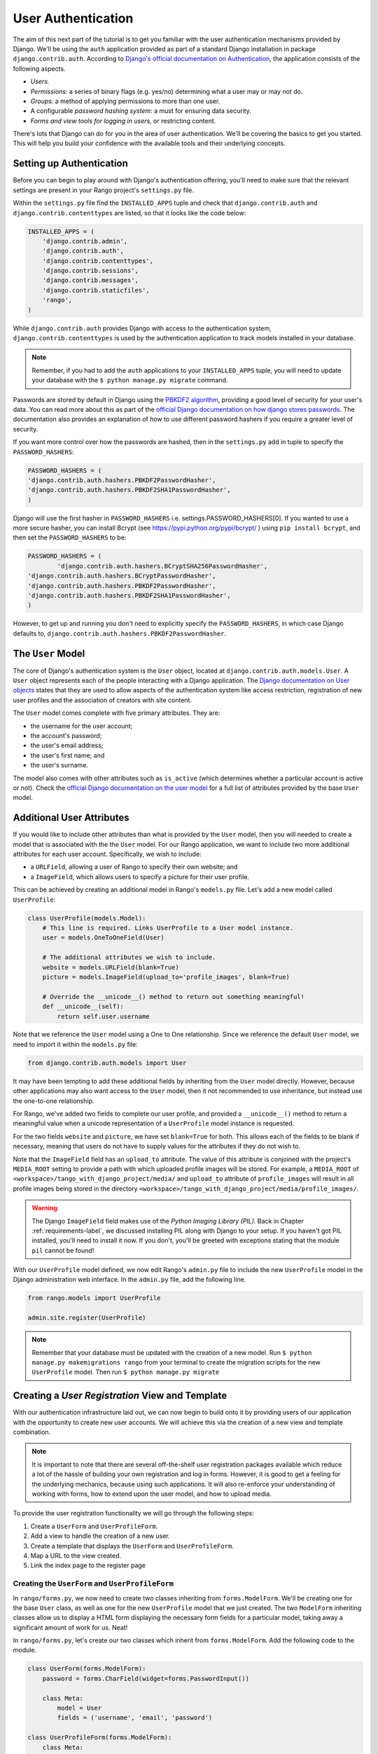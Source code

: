 .. _login-label:

User Authentication
===================
The aim of this next part of the tutorial is to get you familiar with the user authentication mechanisms provided by Django. We'll be using the ``auth`` application provided as part of a standard Django installation in package ``django.contrib.auth``. According to `Django's official documentation on Authentication <https://docs.djangoproject.com/en/1.7/topics/auth/>`_, the application consists of the following aspects.

- *Users.*
- *Permissions:* a series of binary flags (e.g. yes/no) determining what a user may or may not do.
- *Groups:* a method of applying permissions to more than one user.
- A configurable *password hashing system:* a must for ensuring data security.
- *Forms and view tools for logging in users,* or restricting content.

There's lots that Django can do for you in the area of user authentication. We'll be covering the basics to get you started. This will help you build your confidence with the available tools and their underlying concepts.

Setting up Authentication
-------------------------
Before you can begin to play around with Django's authentication offering, you'll need to make sure that the relevant settings are present in your Rango project's ``settings.py`` file.

Within the ``settings.py`` file find the ``INSTALLED_APPS`` tuple and check that ``django.contrib.auth`` and ``django.contrib.contenttypes`` are listed, so that it looks like the code below:

.. code-block:: python
	
	INSTALLED_APPS = (
	    'django.contrib.admin',
	    'django.contrib.auth',
	    'django.contrib.contenttypes',
	    'django.contrib.sessions',
	    'django.contrib.messages',
	    'django.contrib.staticfiles',
	    'rango',
	)

While ``django.contrib.auth`` provides Django with access to the authentication system, ``django.contrib.contenttypes`` is used by the authentication application to track models installed in your database. 

.. note:: Remember, if you had to add the ``auth`` applications to your ``INSTALLED_APPS`` tuple, you will need to update your database with the ``$ python manage.py migrate`` command.

Passwords are stored by default in Django using the `PBKDF2 algorithm <http://en.wikipedia.org/wiki/PBKDF2>`_, providing a good level of security for your user's data. You can read more about this as part of the `official Django documentation on how django stores passwords  <https://docs.djangoproject.com/en/1.7/topics/auth/passwords/#how-django-stores-passwords>`_. The documentation also provides an explanation of how to use different password hashers if you require a greater level of security.

If you want more control over how the passwords are hashed, then in the ``settings.py`` add in tuple to specify the ``PASSWORD_HASHERS``:

.. code-block:: python


	PASSWORD_HASHERS = (
    	'django.contrib.auth.hashers.PBKDF2PasswordHasher',
    	'django.contrib.auth.hashers.PBKDF2SHA1PasswordHasher',
	)


Django will use the first hasher in ``PASSWORD_HASHERS`` i.e. settings.PASSWORD_HASHERS[0]. If you wanted to use a more secure hasher, you can install Bcrypt (see https://pypi.python.org/pypi/bcrypt/ ) using ``pip install bcrypt``, and then set the ``PASSWORD_HASHERS`` to be:

.. code-block:: python


	PASSWORD_HASHERS = (
		'django.contrib.auth.hashers.BCryptSHA256PasswordHasher',
    	'django.contrib.auth.hashers.BCryptPasswordHasher',
    	'django.contrib.auth.hashers.PBKDF2PasswordHasher',
    	'django.contrib.auth.hashers.PBKDF2SHA1PasswordHasher',
	)
	
	
However, to get up and running you don't need to explicitly specify the ``PASSWORD_HASHERS``, in which case Django defaults to, ``django.contrib.auth.hashers.PBKDF2PasswordHasher``.
	


The ``User`` Model
------------------
The core of Django's authentication system is the ``User`` object, located at ``django.contrib.auth.models.User``. A ``User`` object represents each of the people interacting with a Django application. The `Django documentation on User objects <https://docs.djangoproject.com/en/1.7/topics/auth/default/#user-objects>`_ states that they are used to allow aspects of the authentication system like access restriction, registration of new user profiles and the association of creators with site content.

The ``User`` model comes complete with five primary attributes. They are:

- the username for the user account;
- the account's password;
- the user's email address;
- the user's first name; and
- the user's surname.

The model also comes with other attributes such as ``is_active`` (which determines whether a particular account is active or not). Check the `official Django documentation on the user model <https://docs.djangoproject.com/en/1.7/ref/contrib/auth/#django.contrib.auth.models.User>`_ for a full list of attributes provided by the base ``User`` model.

Additional User Attributes
--------------------------
If you would like to include other attributes than what is provided by the ``User`` model, then you will needed to create a model that is associated with the the ``User`` model. For our Rango application, we want to include two more additional attributes for each user account. Specifically, we wish to include:

- a ``URLField``, allowing a user of Rango to specify their own website; and
- a ``ImageField``, which allows users to specify a picture for their user profile.

This can be achieved by creating an additional model in Rango's ``models.py`` file. Let's add a new model called ``UserProfile``:

.. code-block:: python
	
	class UserProfile(models.Model):
	    # This line is required. Links UserProfile to a User model instance.
	    user = models.OneToOneField(User)
	    
	    # The additional attributes we wish to include.
	    website = models.URLField(blank=True)
	    picture = models.ImageField(upload_to='profile_images', blank=True)
	    
	    # Override the __unicode__() method to return out something meaningful!
	    def __unicode__(self):
	        return self.user.username

Note that we reference the ``User`` model using a One to One relationship. Since we reference the default ``User`` model, we need to import it within the ``models.py`` file:

.. code-block:: python
	
	from django.contrib.auth.models import User
	

It may have been tempting to add these additional fields by inheriting from the ``User`` model directly. However, because other applications may also want access to the ``User`` model, then it not recommended to use inheritance, but instead use the one-to-one relationship.

For Rango, we've added two fields to complete our user profile, and provided a ``__unicode__()`` method to return a meaningful value when a unicode representation of a ``UserProfile`` model instance is requested.

For the two fields ``website`` and ``picture``, we have set ``blank=True`` for both. This allows each of the fields to be blank if necessary, meaning that users do not have to supply values for the attributes if they do not wish to.

Note that the ``ImageField`` field has an ``upload_to`` attribute. The value of this attribute is conjoined with the project's ``MEDIA_ROOT`` setting to provide a path with which uploaded profile images will be stored. For example, a ``MEDIA_ROOT`` of ``<workspace>/tango_with_django_project/media/`` and ``upload_to`` attribute of ``profile_images`` will result in all profile images being stored in the directory ``<workspace>/tango_with_django_project/media/profile_images/``.

.. warning:: The Django ``ImageField`` field makes use of the *Python Imaging Library (PIL).* Back in Chapter :ref:`requirements-label`, we discussed installing PIL along with Django to your setup. If you haven't got PIL installed, you'll need to install it now. If you don't, you'll be greeted with exceptions stating that the module ``pil`` cannot be found!

With our ``UserProfile`` model defined, we now edit Rango's ``admin.py`` file to include the new ``UserProfile`` model in the Django administration web interface. In the ``admin.py`` file, add the following line.

.. code-block:: python

	from rango.models import UserProfile
	
	admin.site.register(UserProfile)


.. note:: Remember that your database must be updated with the creation of a new model. Run ``$ python manage.py makemigrations rango`` from your terminal to create the migration scripts for the new ``UserProfile`` model. Then run ``$ python manage.py migrate``

Creating a *User Registration* View and Template
------------------------------------------------
With our authentication infrastructure laid out, we can now begin to build onto it by providing users of our application with the opportunity to create new user accounts. We will achieve this via the creation of a new view and template combination.

.. note:: It is important to note that there are several off-the-shelf user registration packages available which reduce a lot of the hassle of building your own registration and log in forms. However, it is good to get a feeling for the underlying mechanics, because using such applications. It will also re-enforce your understanding of working with forms, how to extend upon the user model, and how to upload media.

To provide the user registration functionality we will go through the following steps:

#. Create a ``UserForm`` and ``UserProfileForm``.
#. Add a view to handle the creation of a new user.
#. Create a  template that displays the ``UserForm`` and ``UserProfileForm``.
#. Map a URL to the view created.
#. Link the index page to the register page


.. _login-formclasses-label:

Creating the ``UserForm`` and ``UserProfileForm``
.................................................
In ``rango/forms.py``, we now need to create two classes inheriting from ``forms.ModelForm``. We'll be creating one for the base ``User`` class, as well as one for the new ``UserProfile`` model that we just created. The two ``ModelForm`` inheriting classes allow us to display a HTML form displaying the necessary form fields for a particular model, taking away a significant amount of work for us. Neat!

In ``rango/forms.py``, let's create our two classes which inherit from ``forms.ModelForm``. Add the following code to the module.

.. code-block:: python
	
	class UserForm(forms.ModelForm):
	    password = forms.CharField(widget=forms.PasswordInput())
	    
	    class Meta:
	        model = User
	        fields = ('username', 'email', 'password')

	class UserProfileForm(forms.ModelForm):
	    class Meta:
	        model = UserProfile
	        fields = ('website', 'picture')

You'll notice that within both classes, we added a `nested <http://www.brpreiss.com/books/opus7/html/page598.html>`_ ``Meta`` class. As `the name of the nested class suggests <http://www.webopedia.com/TERM/M/meta.html>`_, anything within a nested ``Meta`` class describes additional properties about the particular ``ModelForm`` class it belongs to. Each ``Meta`` class must at a bare minimum supply a ``model`` field, which references back to the model the ``ModelForm`` inheriting class should relate to. Our ``UserForm`` class is therefore associated with the ``User`` model, for example. As of Django 1.7, you also need to specify, ``fields`` or ``exclude`` to indicate which fields associated with the model should be present on the form.

Here we only want to show the fields, ``username``, ``email`` and ``password``, associated with the ``User`` model, and the ``website`` and ``picture`` associated with the ``UserProfile`` model. For the ``user`` field within ``UserProfile`` we will need to make this association when we register the user.


You'll also notice that ``UserForm`` includes a definition of the ``password`` attribute. While a ``User`` model instance contains a ``password`` attribute by default, the rendered HTML form element will not hide the password. If a user types a password, the password will be visible. By updating the ``password`` attribute, we can then specify that the ``CharField`` instance should hide a user's input from prying eyes through use of the ``PasswordInput()`` widget.

Finally, remember to include the required classes at the top of the ``forms.py`` module!

.. code-block:: python
	
	
	from django import forms
	from django.contrib.auth.models import User
	from rango.models import Category, Page, UserProfile

Creating the ``register()`` View
................................
Next we need to handle both the rendering of the form, and the processing of form input data. Within Rango's ``views.py`` file, add the following view function:

.. code-block:: python
	
	from rango.forms import UserForm, UserProfileForm
	
	def register(request):
	    
	    # A boolean value for telling the template whether the registration was successful.
	    # Set to False initially. Code changes value to True when registration succeeds.
	    registered = False
	    
	    # If it's a HTTP POST, we're interested in processing form data.
	    if request.method == 'POST':
	        # Attempt to grab information from the raw form information.
	        # Note that we make use of both UserForm and UserProfileForm.
	        user_form = UserForm(data=request.POST)
	        profile_form = UserProfileForm(data=request.POST)
	        
	        # If the two forms are valid...
	        if user_form.is_valid() and profile_form.is_valid():
	            # Save the user's form data to the database.
	            user = user_form.save()
	            
	            # Now we hash the password with the set_password method.
	            # Once hashed, we can update the user object.
	            user.set_password(user.password)
	            user.save()
	            
	            # Now sort out the UserProfile instance.
	            # Since we need to set the user attribute ourselves, we set commit=False.
	            # This delays saving the model until we're ready to avoid integrity problems.
	            profile = profile_form.save(commit=False)
	            profile.user = user
	            
	            # Did the user provide a profile picture?
	            # If so, we need to get it from the input form and put it in the UserProfile model.
	            if 'picture' in request.FILES:
	                profile.picture = request.FILES['picture']
	            
	            # Now we save the UserProfile model instance.
	            profile.save()
	            
	            # Update our variable to tell the template registration was successful.
	            registered = True
	        
	        # Invalid form or forms - mistakes or something else?
	        # Print problems to the terminal.
	        # They'll also be shown to the user.
	        else:
	            print user_form.errors, profile_form.errors
	    
	    # Not a HTTP POST, so we render our form using two ModelForm instances.
	    # These forms will be blank, ready for user input.
	    else:
	        user_form = UserForm()
	        profile_form = UserProfileForm()
	    
	    # Render the template depending on the context.
	    return render(request,
	            'rango/register.html',
	            {'user_form': user_form, 'profile_form': profile_form, 'registered': registered} )

Is the view a lot more complex? It might look so at first, but it isn't really. The only added complexity from our previous ``add_category()`` view is the need to handle two distinct ``ModelForm`` instances - one for the ``User`` model, and one for the ``UserProfile`` model. We also need to handle a user's profile image, if he or she chooses to upload one.

We also establish a link between the two model instances that we create. After creating a new ``User`` model instance, we reference it in the ``UserProfile`` instance with the line ``profile.user = user``. This is where we populate the ``user`` attribute of the ``UserProfileForm`` form, which we hid from users in Section :ref:`login-formclasses-label`.


Creating the *Registration* Template
....................................
Now create a new template file, ``rango/register.html`` and add the following code:

.. code-block:: html
	
	<!DOCTYPE html>
	<html>
	    <head>
	        <title>Rango</title>
	    </head>

	    <body>
	        <h1>Register with Rango</h1>

	        {% if registered %}
	        Rango says: <strong>thank you for registering!</strong>
	        <a href="/rango/">Return to the homepage.</a><br />
	        {% else %}
	        Rango says: <strong>register here!</strong><br />

	        <form id="user_form" method="post" action="/rango/register/"
	                enctype="multipart/form-data">

	            {% csrf_token %}
	            
	            <!-- Display each form. The as_p method wraps each element in a paragraph
	                 (<p>) element. This ensures each element appears on a new line,
	                 making everything look neater. -->
	            {{ user_form.as_p }}
	            {{ profile_form.as_p }}
	            
	            <!-- Provide a button to click to submit the form. -->
	            <input type="submit" name="submit" value="Register" />
	        </form>
	        {% endif %}
	    </body>
	</html>

This HTML template makes use of the ``registered`` variable we used in our view indicating whether registration was successful or not. Note that ``registered`` must be ``False`` in order for the template to display the registration form - otherwise, apart from the title, only a success message is displayed.

.. warning::  
	You should be aware of the ``enctype`` attribute for the ``<form>`` element. When you want users to upload files from a form, it's an absolute *must* to set ``enctype`` to ``multipart/form-data``. This attribute and value combination instructs your browser to send form data in a special way back to the server. Essentially, the data representing your file is split into a series of chunks and sent. For more information, check out `this great Stack Overflow answer <http://stackoverflow.com/a/4526286>`_. You should also should remember to include the CSRF token, too. Ensure that you include ``{% csrf_token %}`` within your ``<form>`` element.

The ``register()`` View URL Mapping
...................................
Now we can add a URL mapping to our new view. In ``rango/urls.py`` modify the ``urlpatterns`` tuple as shown below:

.. code-block:: python
	
	urlpatterns = patterns('',
	    url(r'^$', views.index, name='index'),
	    url(r'^about/$', views.about, name='about'),
	    url(r'^category/(?P<category_name_slug>\w+)$', views.category, name='category'),
	    url(r'^add_category/$', views.add_category, name='add_category'),
	    url(r'^category/(?P<category_name_slug>\w+)/add_page/$', views.add_page, name='add_page'),
	    url(r'^register/$', views.register, name='register'), # ADD NEW PATTERN!
	    )

The newly added pattern points the URL ``/rango/register/`` to the ``register()`` view. 

Linking Together
................
Finally, we can add a link pointing to that URL in our homepage ``index.html`` template. Underneath the link to the category addition page, add the following hyperlink.

.. code-block:: html
	
	<a href="/rango/register/">Register Here</a>

Demo
....
Easy! Now you'll have a new hyperlink with the text ``Register Here`` that'll take you to the registration page. Try it out now! Start your Django development server and try to register a new user account. Upload a profile image if you wish. Your registration form should look like the one illustrated in Figure :num:`fig-rango-register-form`.

.. _fig-rango-register-form:

.. figure:: ../images/rango-register-form.png
	:figclass: align-center

	A screenshot illustrating the basic registration form you create as part of this tutorial.

Upon seeing the message indicating your details were successfully registered, the database should have two new entries in its tables corresponding to the ``User`` and ``UserProfile`` models. 

Adding Login Functionality
--------------------------
With the ability to register accounts completed, we now need to add login in functionality. To achieve this we will need to undertake the workflow below:

* Create a login in view to handle user credentials
* Create a login template to display the login form
* Map the login view to a url
* Provide a link to login from the index page

Creating the ``login()`` View
.............................
In ``rango/views.py`` create a new function called ``user_login()`` and add the following code:

.. code-block:: python
	
	def user_login(request):
	    
	    # If the request is a HTTP POST, try to pull out the relevant information.
	    if request.method == 'POST':
	        # Gather the username and password provided by the user.
	        # This information is obtained from the login form.
	        username = request.POST['username']
	        password = request.POST['password']
	        
	        # Use Django's machinery to attempt to see if the username/password
	        # combination is valid - a User object is returned if it is.
	        user = authenticate(username=username, password=password)
	        
	        # If we have a User object, the details are correct.
	        # If None (Python's way of representing the absence of a value), no user
	        # with matching credentials was found.
	        if user:
	            # Is the account active? It could have been disabled.
	            if user.is_active:
	                # If the account is valid and active, we can log the user in.
	                # We'll send the user back to the homepage.
	                login(request, user)
	                return HttpResponseRedirect('/rango/')
	            else:
	                # An inactive account was used - no logging in!
	                return HttpResponse("Your Rango account is disabled.")
	        else:
	            # Bad login details were provided. So we can't log the user in.
	            print "Invalid login details: {0}, {1}".format(username, password)
	            return HttpResponse("Invalid login details supplied.")
	    
	    # The request is not a HTTP POST, so display the login form.
	    # This scenario would most likely be a HTTP GET.
	    else:
	        # No context variables to pass to the template system, hence the
	        # blank dictionary object...
	        return render(request, 'rango/login.html', {})

This view may seem rather complicated as it has to handle a variety of situations. Like in previous examples, the ``user_login()`` view handles form rendering and processing. 

First, if the view is accessed via the HTTP GET method, then the login form is displayed. However, if the form has been posted via the HTTP POST method, then we can handle processing the form.

If a valid form is sent, the username and password are extracted from the form. These details are then used to attempt to authenticate the user (with Django's ``authenticate()`` function). ``authenticate()`` then returns a ``User`` object if the username/password combination exists within the database - or ``None`` if no match was found. 

If we retrieve a ``User`` object, we can then check if the account is active or inactive - and return the appropriate response to the client's browser.

However, if an invalid form is sent, because the user did not add both a username and password the login form is presented back to the user with form error messages (i.e. username/password is missing).

Of particular interest in the code sample above is the use of the built-in Django machinery to help with the authentication process. Note the use of the ``authenticate()`` function to check whether the username and password provided match to a valid user account, and the ``login()`` function to signify to Django that the user is to be logged in. 

You'll also notice that we make use of a new class, ``HttpResponseRedirect``. As the name may suggest to you, the response generated by an instance of the ``HttpResponseRedirect`` class tells the client's browser to redirect to the URL you provide as the argument. Note that this will return a HTTP status code of 302, which denotes a redirect, as opposed to an status code of 200 i.e. OK. See the `official Django documentation  on Redirection <https://docs.djangoproject.com/en/1.7/ref/request-response/#django.http.HttpResponseRedirect>`_, to learn more.

All of these functions and classes are provided by Django, and as such you'll need to import them, so add the following imports to ``rango/views.py``:

.. code-block:: python
	
	from django.contrib.auth import authenticate, login
	from django.http import HttpResponseRedirect, HttpResponse

Creating a *Login* Template
...........................
With our new view created, we'll need to create a new template allowing users to login. While we know that the template will live in the ``templates/rango/`` directory, we'll leave you to figure out the name of the file. Look at the code example above to work out the name. In your new template file, add the following code:

.. code-block:: html
	
	<!DOCTYPE html>
	<html>
	    <head>
	        <!-- Is anyone getting tired of repeatedly entering the header over and over?? -->
	        <title>Rango</title>
	    </head>

	    <body>
	        <h1>Login to Rango</h1>

	        <form id="login_form" method="post" action="/rango/login/">
	            {% csrf_token %}
	            Username: <input type="text" name="username" value="" size="50" />
	            <br />
	            Password: <input type="password" name="password" value="" size="50" />
	            <br />

	            <input type="submit" value="submit" />
	        </form>

	    </body>
	</html>

Ensure that you match up the input ``name`` attributes to those that you specified in the ``user_login()`` view - i.e. ``username`` for the username, and ``password`` for password. Don't forget the ``{% csrf_token %}``, either!

Mapping the Login View to a URL
...............................
With your login template created, we can now match up the ``user_login()`` view to a URL. Modify Rango's ``urls.py`` file so that its ``urlpatterns`` tuple now looks like the code below:

.. code-block:: python
	
	urlpatterns = patterns('',
	    url(r'^$', views.index, name='index'),
	    url(r'^about/$', views.about, name='about'),
	    url(r'^category/(?P<category_name_slug>\w+)$', views.category, name='category'),
	    url(r'^add_category/$', views.add_category, name='add_category'),
	    url(r'^category/(?P<category_name_slug>\w+)/add_page/$', views.add_page, name='add_page'),
	    url(r'^register/$', views.register, name='register'),
	    url(r'^login/$', views.user_login, name='login'),
	    )

Linking Together
................
Our final step is to provide users of Rango with a handy link to access the login page. To do this, we'll edit the ``index.html`` template inside of the ``templates/rango/`` directory. Find the previously created category addition and registration links, and add the following hyperlink underneath. You may wish to include a line break (``<br />``) before the link.

.. code-block:: python
	
	<a href="/rango/login/">Login</a>

If you like, you can also modify the header of the index page to provide a personalised message if a user is logged in, and a more generic message if the user isn't. Within the ``index.html`` template, find the header, as shown in the code snippet below.

.. code-block:: python
	
	<h1>Rango says..hello world!</h1>

Replace this header with the following markup and Django template code. Note that we make use of the ``user`` object, which is available to Django's template system via the context. We can tell from this object if the user is logged in (authenticated). If he or she is logged in, we can also obtain details about him or her.

.. code-block:: python
	
	{% if user.is_authenticated %}
	<h1>Rango says... hello {{ user.username }}!</h1>
	{% else %}
	<h1>Rango says... hello world!</h1>
	{% endif %}

As you can see we have used  Django's Template Language to check if the user is authenticated with ``{% if user.is_authenticated %}``. The context variable which we pass through to the template will include a user variable if the user is logged in - so we can check whether they are authenticated or not. If so they will receive a personalised greeting in the header, i.e. ``Rango says... hello leifos!``. Otherwise, the generic ``Rango says... hello world!`` header is displayed.

Demo
....
Check out Figure :num:`fig-rango-login-message` for screenshots of what everything should look like.

.. _fig-rango-login-message:

.. figure:: ../images/rango-login-message.png
	:figclass: align-center

	Screenshots illustrating the header users receive when not logged in, and logged in with username ``somebody``.

With this completed, user logins should now be completed! To test everything out, try starting Django's development server and attempt to register a new account. After successful registration, you should then be able to login with the details you just provided.

Restricting Access
------------------
Now that users can login to Rango, we can now go about restricting access to particular parts of the application as per the specification, i.e. that only registered users can add categories and pages. With Django, there are two ways in which we can achieve this goal:

* directly, by examining the ``request`` object and check if the user is authenticated, or,
* using a convenience *decorator* function that check if the user is authenticated.

The direct approach checks to see whether a user is logged in, via the ``user.is_authenticated()`` method. The ``user`` object is available via the ``request`` object passed into a view. The following example demonstrates this approach.

.. code-block:: python
	
	def some_view(request):
	    if not request.user.is_authenticated():
	        return HttpResponse("You are logged in.")
	    else:
	        return HttpResponse("You are not logged in.")

The second approach uses `Python decorators <http://wiki.python.org/moin/PythonDecorators>`_. Decorators are named after a `software design pattern by the same name <http://en.wikipedia.org/wiki/Decorator_pattern>`_. They can dynamically alter the functionality of a function, method or class without having to directly edit the source code of the given function, method or class.

Django provides a decorator called ``login_required()``, which we can attach to any view where we require the user to be logged in. If a user is not logged in and they try to access a page which calls that view, then the user is redirected to another page which you can set, typically the login page.

Restricting Access with a Decorator
...................................
To try this out,  create a view in Rango's ``views.py`` file, called ``restricted()`` and add the following code:

.. code-block:: python
	
	@login_required
	def restricted(request):
	    return HttpResponse("Since you're logged in, you can see this text!")

Note that to use a decorator, you place it *directly above* the function signature, and put a ``@`` before naming the decorator. Python will execute the decorator before executing the code of your function/method. To use the decorator you will have to import it, so also add the following import:

.. code-block:: python
	
	from django.contrib.auth.decorators import login_required

We'll also add in another pattern to Rango's ``urlpatterns`` tuple in the ``urls.py`` file. Our tuple should then look something like the following example. Note the inclusion of mapping of the ``views.restricted`` view - this is the mapping you need to add.

.. code-block:: python
	
	urlpatterns = patterns('',
	    url(r'^$', views.index, name='index'),
	    url(r'^add_category/$', views.add_category, name='add_category'),
	    url(r'^register/$', views.register, name='register'),
	    url(r'^login/$', views.user_login, name='login'),
	    url(r'^(?P<category_name_slug>\w+)', views.category, name='category'),
	    url(r'^restricted/', views.restricted, name='restricted'),
	    )

We'll also need to handle the scenario where a user attempts to access the ``restricted()`` view, but is not logged in. What do we do with the user? The simplest approach is to redirect his or her browser. Django allows us to specify this in our project's ``settings.py`` file, located in the project configuration directory. In ``settings.py``, define the variable ``LOGIN_URL`` with the URL you'd like to redirect users to that aren't logged in, i.e. the login page located at ``/rango/login/``:

.. code-block:: python
	
	LOGIN_URL = '/rango/login/'

This ensures that the ``login_required()`` decorator will redirect any user not logged in to the URL ``/rango/login/``. 

Logging Out
-----------
To enable users to log out gracefully it would be nice to provide a logout option to users. Django comes with a handy ``logout()`` function that takes care of ensuring that the user is logged out, that their session is ended, and that if they subsequently try to access a view, it will deny them access.

To provide log out functionality in ``rango/views.py`` add the a view called ``user_logout()`` with the following code:

.. code-block:: python
	
	from django.contrib.auth import logout
	
	# Use the login_required() decorator to ensure only those logged in can access the view.
	@login_required
	def user_logout(request):
	    # Since we know the user is logged in, we can now just log them out.
	    logout(request)
	    
	    # Take the user back to the homepage.
	    return HttpResponseRedirect('/rango/')


With the view created, map the URL ``/rango/logout/`` to the ``user_logout()`` view by modifying the ``urlpatterns`` tuple in Rango's ``urls.py`` module:

.. code-block:: python
	
	urlpatterns = patterns('',
	    url(r'^$', views.index, name='index'),
	    url(r'^about/$', views.about, name='about'),
	    url(r'^category/(?P<category_name_slug>\w+)$', views.category, name='category'),
	    url(r'^add_category/$', views.add_category, name='add_category'),
	    url(r'^category/(?P<category_name_slug>\w+)/add_page/$', views.add_page, name='add_page'),
	    url(r'^register/$', views.register, name='register'),
	    url(r'^login/$', views.user_login, name='login'),
	    url(r'^restricted/$', views.restricted, name='restricted'),
	    url(r'^logout/$', views.user_logout, name='logout'),
	    )

Now that all the machinery for logging a user out has been completed, it'd be handy to provide a link from the homepage to allow users to simply click a link to logout. However, let's be smart about this: is there any point providing the logout link to a user who isn't logged in? Perhaps not - it may be more beneficial for a user who isn't logged in to be given the chance to register, for example.

Like in the previous section, we'll be modifying Rango's ``index.html`` template, and making use of the ``user`` object in the template's context to determine what links we want to show. Find your growing list of links at the bottom of the page and replace it with the following HTML markup and Django template code. Note we also add a link to our restricted page at ``/rango/restricted/``.

.. code-block:: html
	
	{% if user.is_authenticated %}
	<a href="/rango/restricted/">Restricted Page</a><br />
	<a href="/rango/logout/">Logout</a><br />
	{% else %}
	<a href="/rango/register/">Register Here</a><br />
	<a href="/rango/login/">Login</a><br />
	{% endif %}
	
	<a href="/rango/about/">About</a><br/>
	<a href="/rango/add_category/">Add a New Category</a><br />

Simple - when a user is authenticated and logged in, he or she can see the ``Restricted Page`` and ``Logout`` links. If he or she isn't logged in, ``Register Here`` and ``Login`` are presented. As ``About`` and ``Add a New Category`` are not within the template conditional blocks, these links are available to both anonymous and logged in users.

Exercises
---------
This chapter has covered several important aspects of managing user authentication within Django. We've covered the basics of installing Django's ``django.contrib.auth`` application into our project. Additionally, we have also shown how to implement a user profile model that can provide additional fields to the base ``django.contrib.auth.models.User`` model. We have also detailed how to setup the functionality to allow user registrations, login, logout, and to control access. For more information about user authentication and registration consult  `Django's official documentation on Authentication <https://docs.djangoproject.com/en/1.7/topics/auth/>`_.

* Customise the application so that only registered users can add/edit, while non-registered can only view/use the categories/pages. You'll also have ensure links to add/edit pages appear only if the user browsing the website is logged in.
* Provide informative error messages when users incorrectly enter their username or password.
	
In most applications you are going to require different levels of security when registering and managing users - for example, making sure the user enters an email address that they have access to, or sending users passwords that they have forgotten. While we could extend the current approach and build all the necessary infrastructure to support such functionality a ``django-registration-redux`` application has been developed which greatly simplifies the process - visit https://django-registration-redux.readthedocs.org to find out more about using this package. Templates can be found at: https://github.com/macdhuibh/django-registration-templates



